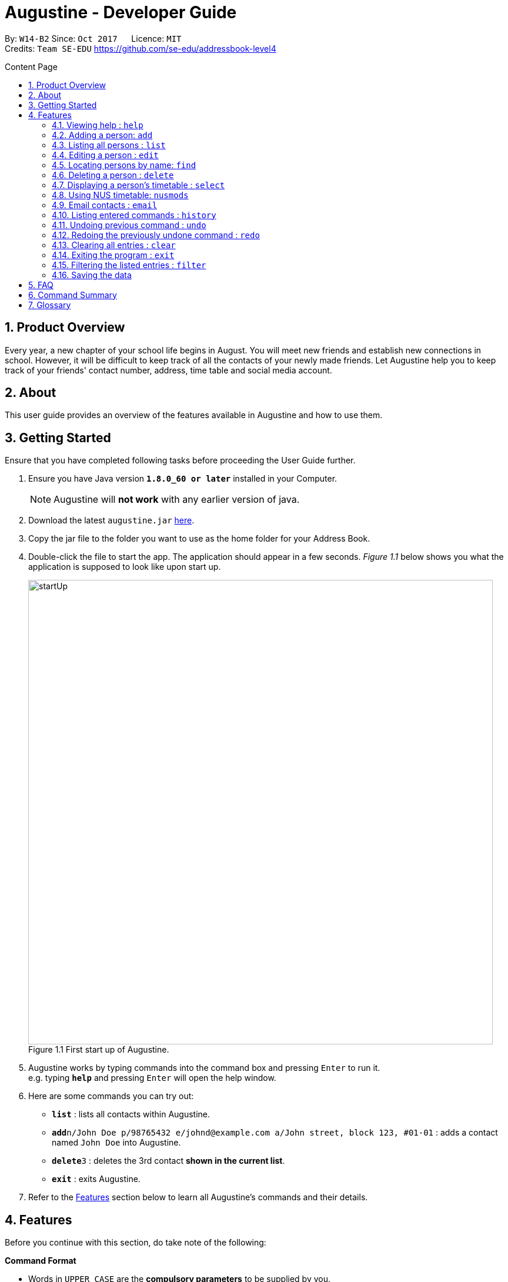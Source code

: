 = Augustine - Developer Guide
:toc:
:toc-title: Content Page
:toc-placement: macro
:sectnums:
:pagenums:
:imagesDir: images
:stylesDir: stylesheets
:experimental:
ifdef::env-github[]
:tip-caption: :bulb:
:note-caption: :information_source:
endif::[]
ifdef::env-github,env-browser[:outfilesuffix: .adoc]
:repoURL: https://github.com/CS2103AUG2017-W14-B2/main

By: `W14-B2`      Since: `Oct 2017`      Licence: `MIT` +
Credits: `Team SE-EDU` https://github.com/se-edu/addressbook-level4

<<<
toc::[]
<<<

== Product Overview

Every year, a new chapter of your school life begins in August. You will meet new friends and
establish new connections in school. However, it will be difficult to keep track of all the
contacts of your newly made friends. Let Augustine help you to keep track of your friends'
contact number, address, time table and social media account.

== About

This user guide provides an overview of the features available in Augustine
and how to use them.


== Getting Started

Ensure that you have completed following tasks before proceeding the User Guide further.

.  Ensure you have Java version *`1.8.0_60 or later`* installed in your Computer.
+
[NOTE]
Augustine will *not work* with any earlier version of java.

+
.  Download the latest `augustine.jar` link:https://github.com/CS2103AUG2017-W14-B2/main/releases[here].
.  Copy the jar file to the folder you want to use as the home folder for your Address Book.
.  Double-click the file to start the app. The application should appear in a few seconds.
_Figure 1.1_ below shows you what the application is supposed to look like upon start up.

+
[caption="Figure 1.1 "]
.First start up of Augustine.
image::startUp.png[width="790"]
+

.  Augustine works by typing commands into the command box and pressing kbd:[Enter] to run it. +
e.g. typing *`help`* and pressing kbd:[Enter] will open the help window.
.  Here are some commands you can try out:

* *`list`* : lists all contacts within Augustine.
* **`add`**`n/John Doe p/98765432 e/johnd@example.com a/John street, block 123, #01-01` : adds a contact named `John Doe` into Augustine.
* **`delete`**`3` : deletes the 3rd contact *shown in the current list*.
* *`exit`* : exits Augustine.

.  Refer to the link:#features[Features] section below to learn all Augustine's commands and their details.

== Features

Before you continue with this section, do take note of the following:

====
*Command Format*

* Words in `UPPER_CASE` are the *compulsory parameters* to be supplied by you.
** E.g. `add n/NAME`, `NAME` is a parameter supplied by you. Such as `add n/John Doe`.

* Words in `square brackets` [ ] are *optional parameters* that can be left unfilled by you.
** E.g `n/NAME [t/TAG]`, `TAG` is an optional parameter supplied by you. Such as `n/John Doe t/friend.

* Words seperated by a bar `|` are either this or that but not both parameters.
** E.g. `name | tag`, means to supply either name or tag in your parameter.

* Words with `…`​ after them are parameters that can be used *multiple times* including zero times
** E.g. `[t/TAG]...` can be left unfilled, one time `t/friend` or even multiple times `t/friend t/family`.
====

[NOTE]
Augustine accepts parameters in any order. +
E.g. Entering `n/NAME p/PHONE_NUMBER` or `p/PHONE_NUMBER n/NAME` are both accepted by Augustine.

=== Viewing help : [fuchsia]`help`

The [fuchsia]`help` command will enable you to view this User Guide within Augustine.

==== Format

The format of the [fuchsia]`help` command is as follows:

====
[fuchsia]#help#
====

[TIP]
You can also press kbd:[F1] on your keyboard instead of typing `help` to display the User Guide.

==== Example

Here is an example of what you will experience in Augustine when you run the `help` command.

_Figure 2.1.1_ below shows you an example of Augustine will appear when you run the `help` command.

[caption="Figure 2.1.1 "]
.User Guide is shown upon the execution of help command in Augustine.
image::helpCommand.png[width="940px"]

'''

=== Adding a person: [fuchsia]`add`

The [fuchsia]`add` command will enable you to populate Augustine.

==== Format

The format of the [fuchsia]`add` command is as follows:

====
[fuchsia]#add n/NAME e/EMAIL [p/PHONE_NUMBER] [a/ADDRESS] [b/BIRTHDATE] [dp/DISPLAY_PICTURE] [t/TAG]...#
====
****
* `NAME` of the Contact can only contain alphabets
* `PHONE_NUMBER` of the Contact must contain only *8 numbers* and start with either '6','8' or '9'
* `DISPLAY_PICTURE` of the Contact must be a valid *.jpg* image existing in the Computer.
* `BIRTHDATE` must contain valid date entries separated by '.' '/' '-'
****

[TIP]
You can use the alias `a` instead of typing out `add`
[WARNING]
Augustine only allows one contact with the same email address.

==== Examples
Here are some examples to guide you with adding contacts into Augustine:

. [red]*Adding contacts with all fields filled*
+
--
You can add a new contact into Augustine with all fields filled using the command below.

[horizontal]
*Command:* :: [fuchsia]`add n/John Wick p/97488235 e/johnw@example.com +
a/John street, block 123, #01-01 b/01/02/1995`

_Figure 2.2.2.1_ below illustrates the result of the above command.

[caption="Figure 2.2.2.1 "]
.Executing the add command with all parameters filled.
image::addAll.png[width="940px"]
--

. [red]*Adding contacts with several optional fields unfilled*
+
--
You can also add a new contact into Augustine without filling up all the fields.

[horizontal]
*Command:* :: [fuchsia]`add n/Sally Ong e/sally@example.com`

_Figure 2.2.2.2_ below illustrates the result of the above command.

[caption="Figure 2.4.2.2 "]
.Executing the add command with several optional parameters unfilled.
image::addSome.png[width="940px"]

[NOTE]
Note that the fields that are unfilled are represented with a - instead
--

. [red]*Adding an contact that already exists in Augustine*
+
--
You cannot add a new contact that has the same email address as a contact in Augustine.

[horizontal]
*Command:* :: [fuchsia]`add n/John Wick p/97488235 e/johnw@example.com a/John street, block 123, #01-01 b/01/02/1995`

_Figure 2.2.2.3_ below illustrates the error prompted by Augustine when the command above is entered.

[caption="Figure 2.2.2.3 "]
.Executing the add command with duplicated email address.
image::addFail.png[width="940px"]

--

'''

=== Listing all persons : [fuchsia]`list`

The [fuchsia]`list` command will show a list of all persons in the address book. There is also an optional sort command
that will allow you to sort the full list by tags or by name.


==== Format
The format of the [fuchsia]`list` command is as follows:

====
[fuchsia]#list  [s/name|tag]#
====

[TIP]
You can use the alias `l` instead of typing out `list`

'''

=== Editing a person : [fuchsia]`edit`

The [fuchsia]`edit` command will help you to modify contacts in Augustine.

==== Format
The format of the [fuchsia]`edit` command is as follows:
====
[fuchsia]#edit INDEX [n/NAME] [p/PHONE_NUMBER] [e/EMAIL] [a/ADDRESS] [b/BIRTHDATE] [t/TAG]...#
====
Here are more details explaining the format of the command:
****
* Edits the person at the specified `INDEX`.
* `INDEX` refers to the index number shown in the the list of contacts.
* The index must be a whole number 1, 2, 3, ...
* At least one of the optional fields must be provided.
* Apart from tags, existing values will be updated with the new values, replacing them.
* When editing tags, new tags will be added and existing tags will be removed.
* You can remove all the person's tags by typing `t/` without specifying any tags after it.
* `NAME` and `TAG` must be alphanumeric.
* `PHONE_NUMBER` of the Contact must contain only *8 numbers* and start with either '6','8' or '9'.
****

[TIP]
You can use the alias `e` instead of typing out `edit`.

[WARNING]
You cannot edit someone to have the exact same details as another contact.

==== Examples
Here are some examples to guide you with editing contacts in Augustine:

. [red]*Adding and removing tags*
+
--
You can add or remove the tags of a particular contact using the [fuchsia]`edit` command below.
_Figure 2.4.2.1_ below illustrates the details of the contact "bernice" before the command is executed and
_Figure 2.4.2.2_ below illustrates the changes to the details of the contact "bernice" after the command
is executed.

[horizontal]
*Command:* :: [fuchsia]`edit 2 t/colleagues t/friends`

[caption="Figure 2.4.2.1 "]
.Before command is run
image::editChangeTagBefore.png[width="940px"]

* In _Figure 2.4.2.1_ Bernice has a "colleagues" tag and the command is typed without pressing enter.
* As both Bernice and the command contains the "colleagues" tag, Augustine will remove the tag.
* As the command contains a "friends" tag, but Bernice do not currently have it, the tag is added.
* _Figure 2.4.2.2_ shows the result after the command is ran.

[caption="Figure 2.4.2.2 "]
.After command is run
image::editChangeTagAfter.png[width="940px"]

--

. [red]*Changing phone number and email*
+
--
You can change the phone number and email of a particular contact using [fuchsia]`edit` command below.
Figure _2.4.2.3_ illustrates the details of the contact "bernice" before the command is executed and
Figure _2.4.2.4_ illustrates the changes to the details of the contact "bernice" after the command
is executed.

[horizontal]
*Command:* :: [fuchsia]`edit 2 p/87921929 e/bernice@example.com`

[caption="Figure 2.4.2.3 "]
.Before command is run
image::editChangePhoneBefore.png[width="940px"]

* In _Figure 2.4.2.4_ Bernice phone number is 99272758, and her email is berniceyu@example.com
* The command will change the phone number to 87921929 and email to bernice@example.com
* Figure _2.4.2.4_ shows the result after the command is ran.

[caption="Figure 2.4.2.4 "]
.After command is run
image::editChangePhoneAfter.png[width="940px"]

--

'''

=== Locating persons by name: [fuchsia]`find`

The [fuchsia]`find` command helps you find contacts in Augustine using name or tags as keywords.

==== Format
The format of the [fuchsia]`find` command is as follow:
====
[fuchsia]#find [ n/KEYWORD [MORE_KEYWORDS] ] [ t/KEYWORD [MORE_KEYWORDS] ] [ s/[ name | tag | email | address ] ]#
====

****
* The find command requires either *tag* keyword or *name* keword or both.
** Find by **tag**: [fuchsia]`find t/tag1 tag2`
** Find by **name**: [fuchsia]`find n/adam eunice`
** Find by *name* and **tag**: [fuchsia]`find n/adam eunice t/tag1 tag2`
* The keywords find is **case insensitive**. e.g `hans` will match `Hans`
* The order of the keywords does not matter. e.g. `Hans Bo` will match `Bo Hans`
* Only full words will be matched e.g. `Han` will not match `Hans`
* Persons matching at least one keyword will be returned (i.e. `OR` search). e.g. `Hans Bo` will return `Hans Gruber`, `Bo Yang`
* The find command results can be be *sorted* by *name*, *tag*, *email* or *address*.
** Find with *sort by tag*: [fuchsia]`find n/adam eunice s/tag`
** Find with *sort by name*: [fuchsia]`find n/adam eunice s/name`
** Find with *sort by email*: [fuchsia]`find n/adam eunice s/email`
** Find with *sort by address*: [fuchsia]`find n/adam eunice s/address`
* The sort options [ name | tag | email | address ] are *case sensitive*.
****

[TIP]
You can use the alias `f` instead of typing out `find`

[WARNING]
You cannot run the find command without typing any keyword.

==== Example

Here are some examples to guide you with finding contacts in Augustine.

. [red]*Find by Name*
+
--
You can find contacts by their name. _Figure 2.5.2.1_ below illustrates the list of
names returned after the command below is entered.

[horizontal]
*Command:* :: [fuchsia]`find n/adam janice`

[caption="Figure 2.5.2.1 "]
Result of find by name command.
image::findByName.png[]

--

. [red]*Find by Tag*
+
--
You can find contacts by their tags. _Figure 2.5.2.2_ below illustrates the list of
names returned after the command below is entered.

[horizontal]
*Command:* :: [fuchsia]`find t/Colleague soc`

[caption="Figure 2.5.2.2 "]
.Result of find by tag command.
image::findByTag.png[]
--

. [red]*Find By Name and Tag*
+
--
You can find contacts filtered by their names and tags. _Figure 2.5.2.3_ below illustrates
the list of names returned after the command below is entered.

[horizontal]
*Command:* :: [fuchsia]`find n/adam t/Colleague`

[caption="Figure 2.5.2.3 "]
.Result of find by name and tag command.
image::findByNameTag.png[]
--

. [red]*Find By Name with Sort option*
+
--
You can sort the find results by name or tag. _Figure 2.5.2.4_ below illustrates
the list of names sorted by tag after the command below is entered.

[NOTE]
Note that the sort option "name", "tag", "email" and "address" are *case-sensitive*

[horizontal]
*Command:* :: [fuchsia]`find n/adam zachary janice s/tag`

[caption="Figure 2.5.2.4 "]
.Result of find by name with sort option command.
image::findByNameSorted.png[]
--

'''

=== Deleting a person : [fuchsia]`delete`

The [fuchsia]`delete` command helps you delete specified person
from Augustine.

==== Format
The format of the [fuchsia]`delete` command is as follows:
====
[fuchsia]#delete INDEX#
====
****
* Deletes the person at the specified `INDEX`.
* `INDEX` refers to the index number shown in the the list of contacts.
* The index must be a whole number 1, 2, 3, ...
****

[TIP]
You can use the alias `d` instead of typing out `delete`

==== Example

Here are some examples on using the command to delete contacts:

. [red]*Delete contact from list*
+
--
You can list all the contacts in Augustine and delete the contact by the contact's index.
The command below deletes the 2nd person in address book.

[horizontal]
*Command:* ::
`list` +
[fuchsia]`delete 2`

--

. [red]*Delete contact from find results*
+
--
You can use the `find` command to get a list of filtered contacts and delete the
contact by the contact's index. The command below deletes the 1st person in the results
of the `find` command.

[horizontal]
*Command:* ::
`find Betsy` +
[fuchsia]`delete 1`
--

'''

=== Displaying a person's timetable : [fuchsia]`select`

Augustine is integrated with https://nusmods.com. You can use the [fuchsia]`select` command to display the timetable of
a contact on the NUSmods website.

==== Format
The format of the [fuchsia]`select` command is as follows:
====
[fuchsia]#select INDEX#
====
****
* Selects the person specified at `INDEX` and loads the NUSmods webpage with the timetable belonging to the contact.
* `INDEX` refers to the index number shown in the the list of contacts.
* The index must be a whole number 1, 2, 3, ...
****

[TIP]
You can use the alias `s` instead of typing out `select`

==== Example

Here are some example of using the [fuchsia]`select` command:

. [red]*Select contact from list results*
+
--
You can list all the contacts in Augustine and select the contact by the contact's index.
The command below selects the 2nd person in address book. The result is shown in Figure _4.7.2.1_.

[horizontal]
*Command:* ::
`list` +
[fuchsia]`select 2`

[caption="Figure 4.7.2.1 "]
.After contact is selected
image::select2After.png[width="940px"]

--

. [red]*Select contact from find results*
+
--
You can use the `find` command to get a list of filtered contacts and delete the
contact by the contact's index. The command below selects the 1st person in the results
of the `find` command.

[horizontal]
*Command:* ::
`find Betsy` +
[fuchsia]`select 1`
--

'''

=== Using NUS timetable: [fuchsia]`nusmods`

Augustine is integrated with https://nusmods.com.
You can use the [fuchsia]`nusmods` command to add, edit or delete modules from a contact.
Remember than you can use [fuchsia]`select` to display a contact's timetable.

Before adding modules to contacts, you will need to open `config.json` and enter the current academic year.
The config file can be found in the same folder as Augustine.

==== Format
The format of the [fuchsia]`nusmods` command is as follows:
====
[fuchsia]#nusmods INDEX t/<add|delete|url> m/<MODULE_CODE|URL> [LESSON_TYPE/LESSON_SLOT]...#
====
Here are more details explaining the format of the command:
****
* Changes the modules of the person at the specified `INDEX`.
* `INDEX` refers to the index number shown in the the list of contacts.
* The index must be a whole number 1, 2, 3, ...
* t/ is followed by either "add", "delete" or "url".
** "t/add" will require `m/MODULE_CODE` and one or more `LESSON_TYPE/LESSON_SLOT`
*** `LESSON_TYPE` is a the type of lesson. This is a list of lesson types:
**** Dlec
**** Lec
**** Lab
**** Plec
**** Ptut
**** Rec
**** Sec
**** Sem
**** Tut
**** Tut2
**** Tut3
*** `LESSON_SLOT` is to indicate which slot the contact is allocated to. For example, "tut/5" means that he belongs in tutorial group 5.
*** You can use "t/add" to update lesson slots too.
** "t/delete" will require `m/MODULE_CODE` only.
** "t/url" will require `m/URL`.
*** `URL` is a NUSmods URL which already have all the modules. This will make it easy to share timetables as you do not need to manually modules one by one.
*** This will overwrite all existing modules the contact had.
****

[TIP]
You can use the alias `nm` instead of typing out `nusmods`

[TIP]
Most students in NUS uses NUSmods, ask them for their timetable URL to save time populating Augustine!

==== Example

Here are some example of using the [fuchsia]`nusmods` command:

. [red]*Input timetable with URL*
+
--
The following command will overwrite the timetable of contact listed at 1 to the timetable given in the URL.

[horizontal]
*Command:* ::
`nusmods 1 t/url m/https://nusmods.com/timetable/2017-2018/sem1?cs2101[SEC]=5&CS2103T[TUT]=T5&MA1101R[LAB]=B01&MA1101R[LEC]=SL2&MA1101R[TUT]=T13&CS2010[LEC]=1&CS2010[LAB]=6&CS2010[TUT]=5&GET1020[LEC]=L1` +

--

. [red]*Add or update a module and its lesson's time slots*
+
--
The following command will add or update the contact listed at index 2 to have the module MA1101R. The tutorial group will be set to T13 and the lecture to SL2.

[horizontal]
*Command:* ::
`nusmods 2 t/add m/MA1101R lec/SL2 tut/T13` +
--

. [red]*Removing a module from a contact*
+
--
The following command will remove the module CS2010 from the timetable of the context listed at index 2.

[horizontal]
*Command:* ::
`nusmods 2 t/remove m/CS2010` +

--

'''

=== Email contacts : [fuchsia]`email`

The [fuchsia]`email` command emails all the contacts in the last displayed contact's list
in Augustine.

==== Format
The format of the [fuchsia]`email` command is as follows:
====
[fuchsia]#email [ em/MESSAGE ] [ es/SUBJECT ] [ el/adam@gmail.com:password ] [ et/[send|draft] ]#
====
****
* The email command requires the *message* (em/), *subject* (es/), *google email login* (el/)
and *at least 1 person* in the displayed contact list to send an email.
* The login email must be a *gmail* account.
* The login gmail account must enable *"allow less secure app to log in"* in the google
 gmail settings in order to send an email from Augustine.
* To create an email draft:
** Add *message* to email draft: [fuchsia]`email em/message to send`
** Add *subject* to email draft: [fuchsia]`email es/subject of email`
** *Login* to google email: [fuchsia]`email el/adam@gmail.com:password`
* To send an email:
** Send the current email draft: [fuchsia]`email et/send`
** Create a new email draft and *send*: [fuchsia]`email em/message es/subject
el/adam@gmail.com:password et/send`
* The composed email will be sent to all contacts currently displayed in Augustine.
****

==== Example
Here are some examples on how you can email your contacts:

. [red]*Compose an email draft*
+
--
You can compose an email draft in Augustine.
_Figure 2.9.2.1_ illustrates the result after you run the command below.

[NOTE]
Note that the email draft is stored until Augustine exits or when the email have been sent.

[horizontal]
*Command:* :: [fuchsia]`email em/message es/subject`

[caption="Figure 2.9.2.1 "]
.Result of email command.
image::emailStep1.png[]

--

. [red]*Login to Email*
+
--
You have to login to your google email before you can send an email can compose an email.
_Figure 2.9.2.2_ illustrates the result after you run the command below.

[NOTE]
Note that the email you login with *must be a gmail email account*.

[horizontal]
*Command:* :: [fuchsia]`email el/adam@gmail.com:password`

[caption="Figure 2.9.2.2 "]
.Result of email command.
image::emailStep2.png[]

--

. [red]*Sending the Email Draft*
+
--
After following example 1 and 2 above, you have successfully compose an email draft
and login to your google email. To send an email, you can simply run the command below.
_Figure 2.9.2.3_ illustrates illustrates the result after executing the command
below.

[NOTE]
Note that you must have *at least 1 person* in your current displayed contact list.

[horizontal]
*Command:* :: [fuchsia]`email et/send`

[caption="Figure 2.9.2.3 "]
.Result of email command.
image::emailStep3.png[]

--

. [red]*Compose and send the email draft in one single command*
+
--
You can compose an email and send it to all contacts displayed in your current contact list
in one single command. _Figure 2.9.2.4_ illustrates the result after executing the command
below.

[horizontal]
*Command:* ::
`list` +
[fuchsia]`email em/message es/subject el/adam@gmail.com:password et/send`

[caption="Figure 2.9.2.4 "]
.Result of email command.
image::emailSingleCommand.png[]

--

'''

=== Listing entered commands : [fuchsia]`history`

The [fuchsia]`history` command lists all the commands that you have entered in
reverse chronological order.

==== Format
The format of the [fuchsia]`history` command is as follows:
====
[fuchsia]#history#
====

[NOTE]
====
Pressing the kbd:[&uarr;] and kbd:[&darr;] arrows will display the previous and next input respectively in the command box.
====

'''

// tag::undoredo[]
=== Undoing previous command : [fuchsia]`undo`

The [fuchsia]`undo` command restores the address book to the state before the previous _undoable_ command was executed.

==== Format
The format of the [fuchsia]`undo` command is as follows:
====
[fuchsia]#undo#
====

[NOTE]
====
Undoable commands: those commands that modify the address book's content (`add`, `delete`, `edit` and `clear`).
====
[TIP]
====
You can press kbd:[Ctrl+Z] to undo quickly.
====

==== Example

Here are some examples to guide you with undo-ing commands in Augustine:

. [red]*Undo delete command*
+
--
You can use the [fuchsia]`undo` command to reverse the `delete 1` command.

[horizontal]
*Command:* ::
`delete 1` +
`list` +
[fuchsia]`undo` (reverse the `delete 1` command)
--

. [red]*Invalid Undo command*
+
--
You cannot use the [fuchsia]`undo` command if there are no undoable commands executed previously.
The following`undo` command will fail.

[horizontal]
*Command:* ::
`select 1` +
`list` +
[fuchsia]`undo` (fails)

--

. [red]*Undo more than 1 command*
+
--
You can use the [fuchsia]`undo` command to undo more than 1 command.

[horizontal]
*Command:* ::
`delete 1` +
`clear` +
[fuchsia]`undo` (reverses the `clear` command) +
[fuchsia]`undo` (reverse the `delete 1` command)

--

'''

=== Redoing the previously undone command : [fuchsia]`redo`

The [fuchsia]`redo` command reverses the most recent `undo` command.

==== Format
The format of the [fuchsia]`redo` command is as follows:
====
[fuchsia]#redo#
====

[TIP]
====
You can press kbd:[Ctrl+Y] to redo quickly.
====

==== Example

. [red]*Redo the last Undo command*
+
--
You can use the [fuchsia]`redo` command to reverse the `undo` command.

[horizontal]
*Command:* ::
`delete 1` +
`undo` (reverse the `delete 1` command) +
[fuchsia]`redo` (reapplies the `delete 1` command)
--

. [red]*Invalid Redo command*
+
--
You cannot use the [fuchsia]`redo` command to reverse the `undo` command
there are no `undo` commands executed previously.

[horizontal]
*Command:* ::
`delete 1` +
[fuchsia]`redo` (fails)
--

. [red]*Multiple Redo command*
+
--
You can use the [fuchsia]`redo` command to reverse multiple `undo` command.

[horizontal]
*Command:* ::
`delete 1` +
`clear` +
`undo` (reverse the `clear` command) +
`undo` (reverse the `delete 1` command) +
[fuchsia]`redo` (reapplies the `delete 1` command) +
[fuchsia]`redo` (reapplies the `clear command)
--

'''

=== Clearing all entries : [fuchsia]`clear`

The [fuchsia]`clear` command clears all entries from Augustine.

==== Format
The format of the [fuchsia]`clear` command is as follows:
====
[fuchsia]#clear#
====

=== Exiting the program : [fuchsia]`exit`

The [fuchsia]`exit` command exits Augustine.

==== Format
The format of the [fuchsia]`exit` command is as follows:
====
[fuchsia]#exit#
====

=== Filtering the listed entries : [fuchsia]`filter`

The [fuchsia]`filter` command Filters the displayed list to only include entries that fulfill certain conditions.

==== Format
The format of the [fuchsia]`filter` command is as follows:
====
[fuchsia]#filter [n/NAME] [p/PHONE] [e/EMAIL] [a/ADDRESS] [t/TAG]#
====
****
* Parameters are optional, input at least one
****

==== Example

. [red]*Filter by Name*
+
--
You can [fuchsia]`filter` contacts by name. The command below will display only the
entries with name "John"

[horizontal]
*Command:* :: [fuchsia]`filter n/John`
--

. [red]*Filter by Multiple Names*
+
--
You can [fuchsia]`filter` contacts by multiple name. The command below will display only the
entries with name "John" AND entries with name "Sally".

[horizontal]
*Command:* :: [fuchsia]`filter n/John n/Sally`
--

. [red]*Filter by Tags*
+
--
You can [fuchsia]`filter` contacts by multiple name. The command below will display only the
entries tagged under "Owes money"

[horizontal]
*Command:* :: [fuchsia]`filter t/Owes money`
--

'''

=== Saving the data

Address book data are saved in the hard disk automatically after any command that changes the data. +
There is no need to save manually.

== FAQ

*Q*: How do I transfer my data to another Computer? +
*A*: Install the app in the other computer and overwrite the empty data file it creates with the file that contains the data of your previous Address Book folder.

== Command Summary

|===
|Feature|Command|Alias|Example
|*Add*|`add n/NAME e/EMAIL [p/PHONE_NUMBER] [a/ADDRESS] [dp/DISPLAY_PICTURE] [b/BIRTHDATE] [t/TAG]...` +|a|`add n/James Ho p/22224444 e/jamesho@example.com a/123, Clementi Rd, 1234665 t/friend t/colleague` +
|*Clear*|`clear`|c|`clear` +
|*Delete*|`delete INDEX` +|d|`delete 3` +
|*Edit*|`edit INDEX [n/NAME] [p/PHONE_NUMBER] [e/EMAIL] [a/ADDRESS] [t/TAG]...` +|e|`edit 2 n/James Lee e/jameslee@example.com` +
|*Find*|`find KEYWORD n/[MORE_KEYWORDS] t/[MORE_KEYWORDS] s/[name\|tag]` +|f|`find n/James Jake` +
|*List*|`list` +|l|`list` +
|*Help*|`help` +|h|`help` +
|*Select*|`select INDEX` +|s|`select 2` +
|*Email*|`email em/MESSAGE es/SUBJECT el/user@gmail.com:password et/send` +|em|`email em/message es/subject el/adam@gmail.com:password -send`
|*History*|`history`|h|`history` +
|*Undo*|`undo`|u|`undo` +
|*Redo*|`redo`|r|`redo` +
|===

== Glossary


NUSmods

....
A website which can create and display NUS timetables.
....
